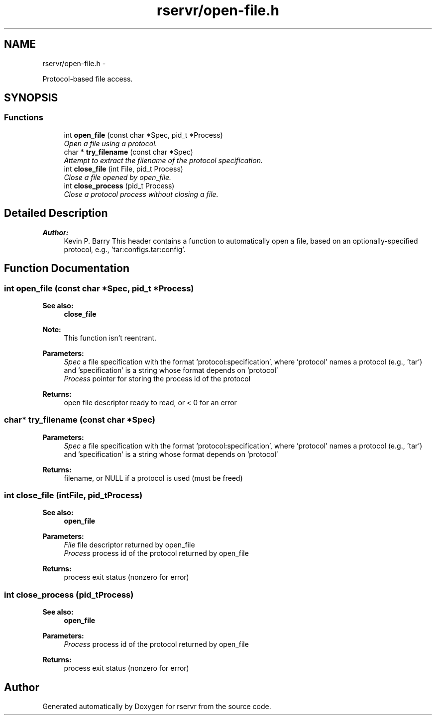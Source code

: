 .TH "rservr/open-file.h" 3 "Mon Oct 27 2014" "Version gamma.10" "rservr" \" -*- nroff -*-
.ad l
.nh
.SH NAME
rservr/open-file.h \- 
.PP
Protocol-based file access\&.  

.SH SYNOPSIS
.br
.PP
.SS "Functions"

.in +1c
.ti -1c
.RI "int \fBopen_file\fP (const char *Spec, pid_t *Process)"
.br
.RI "\fIOpen a file using a protocol\&. \fP"
.ti -1c
.RI "char * \fBtry_filename\fP (const char *Spec)"
.br
.RI "\fIAttempt to extract the filename of the protocol specification\&. \fP"
.ti -1c
.RI "int \fBclose_file\fP (int File, pid_t Process)"
.br
.RI "\fIClose a file opened by open_file\&. \fP"
.ti -1c
.RI "int \fBclose_process\fP (pid_t Process)"
.br
.RI "\fIClose a protocol process without closing a file\&. \fP"
.in -1c
.SH "Detailed Description"
.PP 

.PP
\fBAuthor:\fP
.RS 4
Kevin P\&. Barry This header contains a function to automatically open a file, based on an optionally-specified protocol, e\&.g\&., 'tar:configs\&.tar:config'\&. 
.RE
.PP

.SH "Function Documentation"
.PP 
.SS "int open_file (const char *Spec, pid_t *Process)"

.PP
\fBSee also:\fP
.RS 4
\fBclose_file\fP 
.RE
.PP
\fBNote:\fP
.RS 4
This function isn't reentrant\&.
.RE
.PP
\fBParameters:\fP
.RS 4
\fISpec\fP a file specification with the format 'protocol:specification', where 'protocol' names a protocol (e\&.g\&., 'tar') and 'specification' is a string whose format depends on 'protocol' 
.br
\fIProcess\fP pointer for storing the process id of the protocol 
.RE
.PP
\fBReturns:\fP
.RS 4
open file descriptor ready to read, or < 0 for an error 
.RE
.PP

.SS "char* try_filename (const char *Spec)"

.PP
\fBParameters:\fP
.RS 4
\fISpec\fP a file specification with the format 'protocol:specification', where 'protocol' names a protocol (e\&.g\&., 'tar') and 'specification' is a string whose format depends on 'protocol' 
.RE
.PP
\fBReturns:\fP
.RS 4
filename, or NULL if a protocol is used (must be freed) 
.RE
.PP

.SS "int close_file (intFile, pid_tProcess)"

.PP
\fBSee also:\fP
.RS 4
\fBopen_file\fP
.RE
.PP
\fBParameters:\fP
.RS 4
\fIFile\fP file descriptor returned by open_file 
.br
\fIProcess\fP process id of the protocol returned by open_file 
.RE
.PP
\fBReturns:\fP
.RS 4
process exit status (nonzero for error) 
.RE
.PP

.SS "int close_process (pid_tProcess)"

.PP
\fBSee also:\fP
.RS 4
\fBopen_file\fP
.RE
.PP
\fBParameters:\fP
.RS 4
\fIProcess\fP process id of the protocol returned by open_file 
.RE
.PP
\fBReturns:\fP
.RS 4
process exit status (nonzero for error) 
.RE
.PP

.SH "Author"
.PP 
Generated automatically by Doxygen for rservr from the source code\&.
